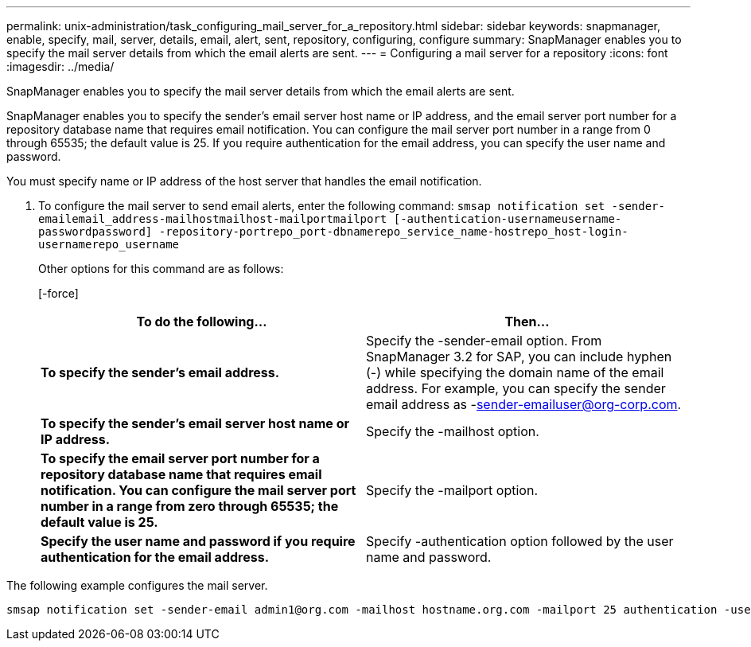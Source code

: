 ---
permalink: unix-administration/task_configuring_mail_server_for_a_repository.html
sidebar: sidebar
keywords: snapmanager, enable, specify, mail, server, details, email, alert, sent, repository, configuring, configure
summary: SnapManager enables you to specify the mail server details from which the email alerts are sent.
---
= Configuring a mail server for a repository
:icons: font
:imagesdir: ../media/

[.lead]
SnapManager enables you to specify the mail server details from which the email alerts are sent.

SnapManager enables you to specify the sender's email server host name or IP address, and the email server port number for a repository database name that requires email notification. You can configure the mail server port number in a range from 0 through 65535; the default value is 25. If you require authentication for the email address, you can specify the user name and password.

You must specify name or IP address of the host server that handles the email notification.

. To configure the mail server to send email alerts, enter the following command: `smsap notification set -sender-emailemail_address-mailhostmailhost-mailportmailport [-authentication-usernameusername-passwordpassword] -repository-portrepo_port-dbnamerepo_service_name-hostrepo_host-login-usernamerepo_username`
+
Other options for this command are as follows:
+
[-force]
+
[quiet | -verbose]
+
[options="header"]
|===
| To do the following...| Then...
a|
*To specify the sender's email address.*
a|
Specify the -sender-email option. From SnapManager 3.2 for SAP, you can include hyphen (-) while specifying the domain name of the email address. For example, you can specify the sender email address as -sender-emailuser@org-corp.com.
a|
*To specify the sender's email server host name or IP address.*
a|
Specify the -mailhost option.
a|
*To specify the email server port number for a repository database name that requires email notification. You can configure the mail server port number in a range from zero through 65535; the default value is 25.*
a|
Specify the -mailport option.
a|
*Specify the user name and password if you require authentication for the email address.*
a|
Specify -authentication option followed by the user name and password.
|===

The following example configures the mail server.

----
smsap notification set -sender-email admin1@org.com -mailhost hostname.org.com -mailport 25 authentication -username admin1 -password admin1 -repository -port 1521 -dbname SMSAPREPO -host hotspur -login -username grabal21 -verbose
----
